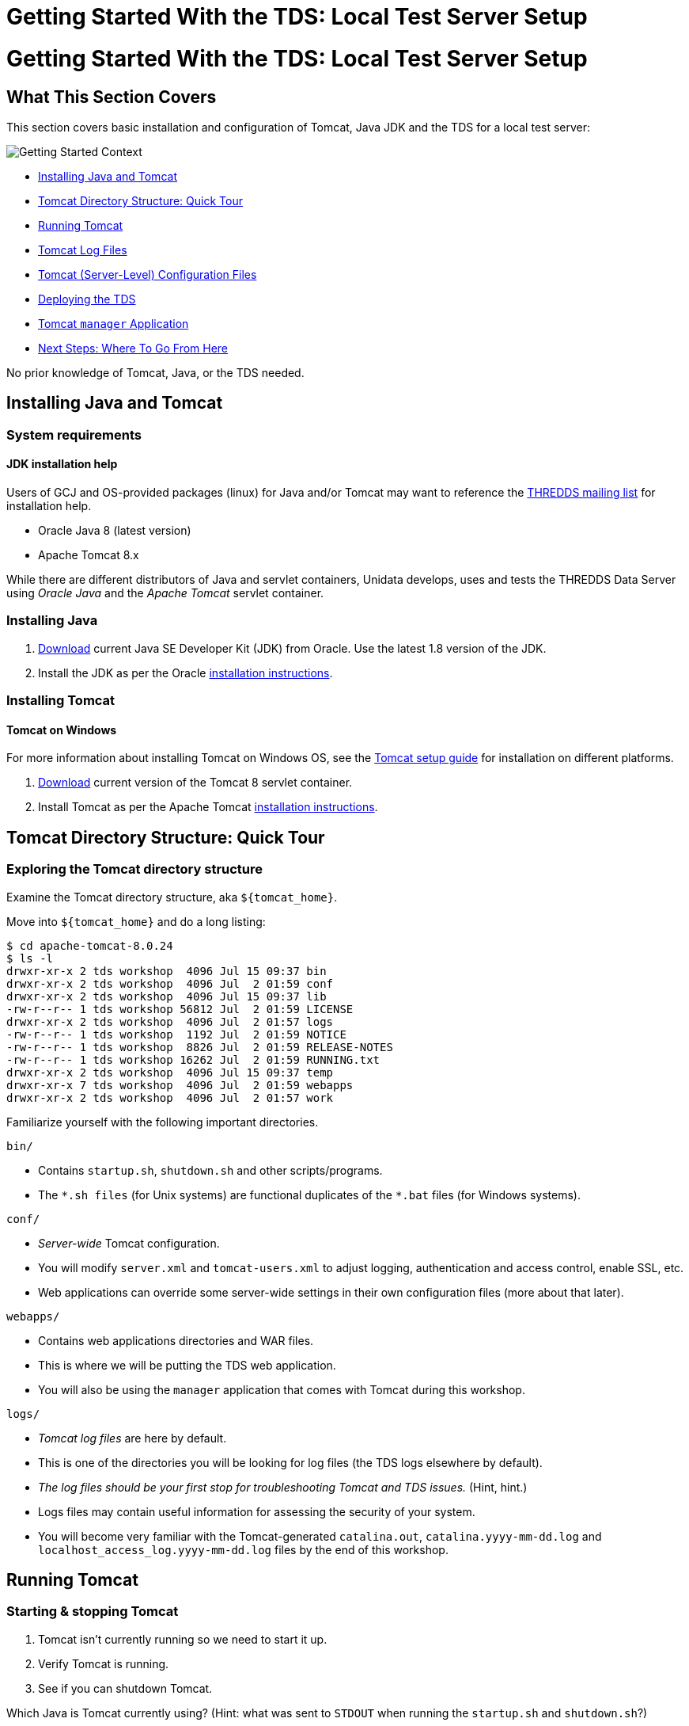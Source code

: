 Getting Started With the TDS: Local Test Server Setup
=====================================================

= Getting Started With the TDS: Local Test Server Setup

== What This Section Covers

This section covers basic installation and configuration of Tomcat, Java
JDK and the TDS for a local test server:

image:images/gettingStartedContext.png[Getting Started Context]

* link:#install[Installing Java and Tomcat]
* link:#tour[Tomcat Directory Structure: Quick Tour]
* link:#running[Running Tomcat]
* link:#logs[Tomcat Log Files]
* link:#files[Tomcat (Server-Level) Configuration Files]
* link:#deploying[Deploying the TDS]
* link:#manager[Tomcat `manager` Application]
* link:#next[Next Steps: Where To Go From Here]

No prior knowledge of Tomcat, Java, or the TDS needed.

== Installing Java and Tomcat

=== System requirements

==== JDK installation help

Users of GCJ and OS-provided packages (linux) for Java and/or Tomcat may
want to reference the
http://www.unidata.ucar.edu/mailing_lists/archives/thredds/[THREDDS
mailing list] for installation help.

* Oracle Java 8 (latest version)
* Apache Tomcat 8.x

While there are different distributors of Java and servlet containers,
Unidata develops, uses and tests the THREDDS Data Server using _Oracle
Java_ and the _Apache Tomcat_ servlet container.

=== Installing Java

1.  http://www.oracle.com/technetwork/java/javase/downloads/[Download]
current Java SE Developer Kit (JDK) from Oracle. Use the latest 1.8
version of the JDK.
2.  Install the JDK as per the Oracle
http://docs.oracle.com/javase/8/docs/technotes/guides/install/install_overview.html[installation
instructions].

=== Installing Tomcat

==== Tomcat on Windows

For more information about installing Tomcat on Windows OS, see the
http://tomcat.apache.org/tomcat-8.0-doc/setup.html#Windows[Tomcat setup
guide] for installation on different platforms.

1.  http://tomcat.apache.org/download-80.cgi[Download] current version
of the Tomcat 8 servlet container.
2.  Install Tomcat as per the Apache Tomcat
http://tomcat.apache.org/tomcat-8.0-doc/setup.html[installation
instructions].

== Tomcat Directory Structure: Quick Tour

=== Exploring the Tomcat directory structure

Examine the Tomcat directory structure, aka `${tomcat_home}`.

Move into `${tomcat_home}` and do a long listing:

----------------------------------------------------------
$ cd apache-tomcat-8.0.24
$ ls -l
drwxr-xr-x 2 tds workshop  4096 Jul 15 09:37 bin
drwxr-xr-x 2 tds workshop  4096 Jul  2 01:59 conf
drwxr-xr-x 2 tds workshop  4096 Jul 15 09:37 lib
-rw-r--r-- 1 tds workshop 56812 Jul  2 01:59 LICENSE
drwxr-xr-x 2 tds workshop  4096 Jul  2 01:57 logs
-rw-r--r-- 1 tds workshop  1192 Jul  2 01:59 NOTICE
-rw-r--r-- 1 tds workshop  8826 Jul  2 01:59 RELEASE-NOTES
-rw-r--r-- 1 tds workshop 16262 Jul  2 01:59 RUNNING.txt
drwxr-xr-x 2 tds workshop  4096 Jul 15 09:37 temp
drwxr-xr-x 7 tds workshop  4096 Jul  2 01:59 webapps
drwxr-xr-x 2 tds workshop  4096 Jul  2 01:57 work
----------------------------------------------------------

Familiarize yourself with the following important directories.

`bin/`

* Contains `startup.sh`, `shutdown.sh` and other scripts/programs.
* The `*.sh files` (for Unix systems) are functional duplicates of the
`*.bat` files (for Windows systems).

`conf/`

* _Server-wide_ Tomcat configuration.
* You will modify `server.xml` and `tomcat-users.xml` to adjust logging,
authentication and access control, enable SSL, etc.
* Web applications can override some server-wide settings in their own
configuration files (more about that later).

`webapps/`

* Contains web applications directories and WAR files.
* This is where we will be putting the TDS web application.
* You will also be using the `manager` application that comes with
Tomcat during this workshop.

`logs/`

* _Tomcat log files_ are here by default.
* This is one of the directories you will be looking for log files (the
TDS logs elsewhere by default).
* _The log files should be your first stop for troubleshooting Tomcat
and TDS issues._ (Hint, hint.)
* Logs files may contain useful information for assessing the security
of your system.
* You will become very familiar with the Tomcat-generated
`catalina.out`, `catalina.yyyy-mm-dd.log` and
`localhost_access_log.yyyy-mm-dd.log` files by the end of this workshop.

== Running Tomcat

=== Starting & stopping Tomcat

1.  Tomcat isn’t currently running so we need to start it up.
2.  Verify Tomcat is running.
3.  See if you can shutdown Tomcat.

Which Java is Tomcat currently using? (Hint: what was sent to `STDOUT`
when running the `startup.sh` and `shutdown.sh`?)

==== Troubleshooting

* Check the logs mostly recently generated in the Tomcat `logs` for
clues about why Tomcat failed to start or stop.
* Pay particular attention to what is being reported in Tomcat’s main
log file: `catalina.out`.

=== Setting `$JAVA_HOME`, `$JAVA_OPTS`, `$CATALINA_BASE`, and
`$CONTENT_ROOT`

==== Tomcat on Windows

If you’re running Tomcat on an instance of Windows OS, you will want to
create a `setenv.bat` file.

We are going to create a file called `setenv.sh` in the Tomcat `bin/`
directory to:

* allow Tomcat to reference/find the location of `$JAVA_HOME` and
`$CATALINA_BASE`) during startup and shutdown;
* increase the amount of memory allocated to the JVM to enhance
performance by setting `$JAVA_OPTS`; and
* add additional settings to the JVM via `$JAVA_OPTS` to enable more
advanced services we will be learning about later on in this workshop.

Create the `setenv.sh` file.

Using your favorite text editor (gedit, vi, emacs, etc.), create a new
file called `setenv.sh` in the Tomcat `bin/` directory:

-----------------------------------
$ pwd
/usr/local/tds/apache-tomcat-8.0.24

$ cd bin
$ vi setenv.sh
-----------------------------------

Add the following information and save your `setenv.sh` file:

---------------------------------------------------------------------------------------------
#!/bin/sh
#
# ENVARS for Tomcat
#
export CATALINA_HOME="/usr/local/tomcat"

export CATALINA_BASE="/usr/local/tomcat"

export JAVA_HOME="/usr"

# TDS specific ENVARS
#
# Define where the TDS content directory will live
#   THIS IS CRITICAL and there is NO DEFAULT - the
#   TDS will not start without this.
#
CONTENT_ROOT=-Dtds.content.root.path=/usr/local/tomcat/content

# set java prefs related variables (used by the wms service, for example)
JAVA_PREFS_ROOTS="-Djava.util.prefs.systemRoot=$CATALINA_HOME/content/thredds/javaUtilPrefs \
                  -Djava.util.prefs.userRoot=$CATALINA_HOME/content/thredds/javaUtilPrefs"

#
# Some commonly used JAVA_OPTS settings:
#
NORMAL="-d64 -Xmx4096m -Xms512m -server -ea"
HEAP_DUMP="-XX:+HeapDumpOnOutOfMemoryError"
HEADLESS="-Djava.awt.headless=true"

#
# Standard setup.
#
JAVA_OPTS="$CONTENT_ROOT $NORMAL $MAX_PERM_GEN $HEAP_DUMP $HEADLESS $JAVA_PREFS_ROOTS"

export JAVA_OPTS
---------------------------------------------------------------------------------------------

==== Settings

Whenever possible, Unidata recommends `-Xmx4096m` (or more) for 64-bit
systems.

The parameters we pass to `$JAVA_OPTS`:

* `-Xms` is the initial and minimum allocated memory of the JVM (for
performance).
* `-Xmx` the maximum allocated memory of the JVM (for performance).
* `-server` tells the Hostspot compiler to run the JVM in ``server''
mode (for performance).
* `-Djava.awt.headless=true` is needed to prevent graphics rendering
code from assuming a graphics console exists. Without this, WMS code
will crash the server in some circumstances.
* `-Djava.util.prefs.systemRoot=$CATALINA_BASE/content/thredds/javaUtilPrefs`
allows the
http://www.unidata.ucar.edu/software/thredds/current/tds/faq.html#javaUtilPrefs[java.util.prefs]
of the TDS WMS to write system preferences to a location that is
writable by the Tomcat user.

Implement your changes by restarting Tomcat.

Restart Tomcat and examine the output generated to the terminal window
by the startup script:

------------------------------------------------------------------------------------------------------------------------------------
$ ./startup.sh
Using CATALINA_BASE:   /usr/local/tds/apache-tomcat-8.0.24
Using CATALINA_HOME:   /usr/local/tds/apache-tomcat-8.0.24
Using CATALINA_TMPDIR: /usr/local/tds/apache-tomcat-8.0.24/temp
Using JRE_HOME: /usr/local/tds/jdk1.8u51
Using CLASSPATH:       /usr/local/tds/apache-tomcat-8.0.24/bin/bootstrap.jar:/usr/local/tds/apache-tomcat-8.0.24/bin/tomcat-juli.jar
------------------------------------------------------------------------------------------------------------------------------------

Did you notice any difference in the what is being reported to `STDOUT`
during startup?

Take a look at the running Tomcat process to see the new `$JAVA_OPTS`
settings:

---------------------------------------------------------------------------------------------------------------------------------------------------------------------------------------------------------------------------------------------------------------------------------------------------------------------------------------------------------------------------------------------------------------------------------------------------------------------------------------------------------------------------------------------------
$ ps -ef | grep tomcat
tds      22007     1  9 09:44 pts/1    00:00:02 /usr/local/tds/jdk1.8u51/bin/java -Djava.util.logging.config.file=/usr/local/tds/apache-tomcat-8.0.24/conf/logging.properties -Djava.util.logging.manager=org.apache.juli.ClassLoaderLogManager -Xmx4096m
  -Xms512m -server -Djava.awt.headless=true -Djava.util.prefs.systemRoot=/usr/local/tds/apache-tomcat-8.0.24/content/thredds/javaUtilPrefs -Djava.endorsed.dirs=/usr/local/tds/apache-tomcat-8.0.24/endorsed -classpath /usr/local/tds/apache-tomcat-8.0.24/bin/bootstrap.jar:/usr/local/tds/apache-tomcat-8.0.24/bin/tomcat-juli.jar -Dcatalina.base=/usr/local/tds/apache-tomcat-8.0.24 -Dcatalina.home=/usr/local/tds/apache-tomcat-8.0.24 -Djava.io.tmpdir=/usr/local/tds/apache-tomcat-8.0.24/temp org.apache.catalina.startup.Bootstrap start
tds      22030 21675  0 09:44 pts/1    00:00:00 grep tomcat
---------------------------------------------------------------------------------------------------------------------------------------------------------------------------------------------------------------------------------------------------------------------------------------------------------------------------------------------------------------------------------------------------------------------------------------------------------------------------------------------------------------------------------------------------

==== Environment Variables

For more information on the environment variable prerequisites used by
Tomcat, consult `${tomcat_home}/bin/catalina.sh` (or `catalina.bat`)
file.

What allows us to create the `setenv.sh` file and have its contents
read? (Hint: have a look at the `catalina.sh` file in the Tomcat `bin/`
directory at lines 24 and 133).

==== Troubleshooting

* Do not forget include the ’`m`’ in your `-Xms` and `-Xmx` settings.
* You may have allocated too much memory for the JVM settings if Tomcat
fails to start and you get the following error reported in the Tomcat
log `catalina.out`:
* Likewise, if there is an error with your JVM memory allocation syntax
in the `setenv.sh` file, it will be reported to `catalina.out`:
* If you intend to use WMS and see something like the following in
reported in `catalina.out`:

== Tomcat Log Files

=== Tomcat `logs/`

1.  Look at the different types of log files being generated in the
Tomcat `logs/` directory.
2.  Examining `catalina.out`.

=== Things to know about `catalina.out`

==== `catalina.out`

The
http://marc.info/?l=tomcat-user&w=2&r=1&s=catalina.out+rotate&q=b[Tomcat
Users mailing list] has seen a lot of traffic dedicated to
`catalina.out` logging and rotation.

* Tomcat `System.out` and `System.err` gets appended to `catalina.out`.
* `catalina.out` can quickly grow large if the hosted web applications
are not specifically catching and logging `System.out` and `System.err`
to designated files.
* `catalina.out` is not automatically rotated in Tomcat.
* You should employ an outside log rotation program (e.g., `logadm` or
`logrotate`) to rotate `catalina.out`.
* It is good practice to archive and remove old `catalina.out` files and
other log files out of the Tomcat `logs/` on a regular basis.
* On Windows, the `catalina.out` file is not automatically created.
Instead only the `catalina.yyyy-mm-dd.log` files are used. These have
equivalent content.

== Tomcat (Server-Level) Configuration Files

=== About `server.xml`

==== Keep in mind

Tomcat’s configuration files, including `server.xml` can be found in in
the Tomcat `conf/` directory.

* XML file (well-formed syntax is important).
* Tomcat’s main configuration file.
* Changes to `server.xml` do not take effect until Tomcat is restarted.
* Where we make changes to enhance TDS security.

=== Important elements in `server.xml`

1.  Examine the Elements in `server.xml`.

=== About `tomcat-users.xml`

* XML file (well-formed syntax is important).
* Stores user names, passwords and roles.
* Changes to `tomcat-users.xml` do not take effect until Tomcat is
restarted.
* What the TDS uses for user authentication and access control.

=== Important elements in `tomcat-users.xml`

1.  Examine the Elements in `tomcat-users.xml`.

== Deploying the TDS

=== About WAR files

* WAR is short for **W**eb **AR**chive.
* By default, Tomcat will automatically unpack the WAR distribution into
directory of the same name upon deployment.
* Note: the unpacked directory is overwritten each time a new WAR file
is deployed.

=== Downloading & deploying `thredds.war`

==== Upgrading the TDS

A link:Checklist.html[maintenance checklist] and contains helpful
information about upgrading the TDS.
http://www.unidata.ucar.edu/software/thredds/current/tds/UpgradingTo4.6.html[New
features] and
http://www.unidata.ucar.edu/software/thredds/current/tds/UpgradingTo4.6.html[configuration
changes] made between TDS versions are listed for each release.

ftp://ftp.unidata.ucar.edu/pub/thredds/4.6/current/thredds.war[Download]
the TDS WAR file from Unidata’s web site.

We will be using the current _TDS 4.6.2 version_ for this workshop:

`thredds.war`

Deploy the TDS in Tomcat.

Put `thredds.war` in the Tomcat `webapps/` directory:

-------------------------------------------------------------
$ pwd
/usr/local/tds/apache-tomcat-8.0.24/bin
$ cd ../webapps

$ mv ~/thredds.war .
$ ls -l
drwxr-xr-x 13 tds workshop     4096 Jul 15 09:37 docs
drwxr-xr-x  6 tds workshop     4096 Jul 15 09:37 examples
drwxr-xr-x  5 tds workshop     4096 Jul 15 09:37 host-manager
drwxr-xr-x  5 tds workshop     4096 Jul 15 09:37 manager
drwxr-xr-x  3 tds workshop     4096 Jul 15 09:37 ROOT
-rw-r--r--  1 tds workshop 33218655 Jul 15 09:50 thredds.war
-------------------------------------------------------------

Confirm the TDS has been deployed.

If Tomcat is already running, wait a couple of seconds after placing the
WAR file in the Tomcat `webapps/` and then verify the `thredds.war` file
was unpacked:

-------------------------------------------------------------
$ ls -l
drwxr-xr-x 13 tds workshop     4096 Jul 15 09:37 docs
drwxr-xr-x  6 tds workshop     4096 Jul 15 09:37 examples
drwxr-xr-x  5 tds workshop     4096 Jul 15 09:37 host-manager
drwxr-xr-x  5 tds workshop     4096 Jul 15 09:37 manager
drwxr-xr-x  3 tds workshop     4096 Jul 15 09:37 ROOT
drwxr-xr-x 8 tds workshop 4096 Jul 15 09:51 thredds
-rw-r--r--  1 tds workshop 33218655 Jul 15 09:50 thredds.war
-------------------------------------------------------------

Go to http://localhost:8080/thredds/ in your browser to verify the TDS
has been deployed:

image:images/tds.png[THREDDS Distribution Catalog]

Confirm the creation of the TDS `content/` directory.

Move into `${tomcat_home}` and do a long listing:

----------------------------------------------------------
$ pwd
/usr/local/tds/apache-tomcat-8.0.24/webapps
$ cd ..

$ ls -l
drwxr-xr-x 2 tds workshop  4096 Jul 15 09:51 bin
drwxr-xr-x 3 tds workshop  4096 Jul 15 09:55 conf
drwxr-xr-x 3 tds workshop 4096 Jul 15 09:52 content
drwxr-xr-x 2 tds workshop  4096 Jul 15 09:37 lib
-rw-r--r-- 1 tds workshop 56812 Jul  2 01:59 LICENSE
drwxr-xr-x 2 tds workshop  4096 Jul 15 09:39 logs
-rw-r--r-- 1 tds workshop  1192 Jul  2 01:59 NOTICE
-rw-r--r-- 1 tds workshop  8826 Jul  2 01:59 RELEASE-NOTES
-rw-r--r-- 1 tds workshop 16262 Jul  2 01:59 RUNNING.txt
drwxr-xr-x 2 tds workshop  4096 Jul 15 09:55 temp
drwxr-xr-x 8 tds workshop  4096 Jul 15 09:51 webapps
drwxr-xr-x 3 tds workshop  4096 Jul 15 09:39 work
----------------------------------------------------------

==== Troubleshooting

* Any error in the TDS deployment will be reported in the `catalina.out`
file of the Tomcat `logs/` directory.
* Be sure you have downloaded and deployed the correct version of the
TDS (version 4.3.18 snapshot for this workshop). The TDS version number
will appear in the blue bar at the bottom of TDS catalog pages.

== Tomcat `manager` Application

=== About the `manager` application

==== More about `manager`

For more information about the Tomcat `manager` application, see the
Tomcat
http://tomcat.apache.org/tomcat-8.0-doc/manager-howto.html[Manager App
HOW-TO] documentation.

* ``Free'' web application that comes with Tomcat distribution.
* Lives in the `manager` directory in the Tomcat `webapps/` directory.
* Allows Tomcat administrators to deploy, undeploy, or reload web
applications such as the TDS without having to shut down and restart
Tomcat.
* Provides server status statistics for the JVM and each connector you
have configured in `server.xml`.

=== Accessing the Tomcat `manager` application

==== Changes to the `manager` application

The `manager` application URLs and roles has been re-structured. See the
Tomcat http://tomcat.apache.org/migration.html[Migration guide] for more
information.

Attempt to access the Tomcat `manager` application in your browser:
http://localhost:8080/manager/html/. You will be prompted to login via
BASIC authentication, which will end in failure since we do not yet have
permission to access the `manager` application:

image:images/manager401.png[Manager app with 401 response code]

Based on what we know about Tomcat configuration, which file in the
Tomcat `conf/` directory should we edit to grant ourselves access to the
`manager` application?

==== Keep in mind

Changes to `tomcat-users.xml` do not take effect until Tomcat is
restarted.

=== Granting access to the `manager` application

Modify `tomcat-users.xml` to add `role` and `user` elements.

Using your favorite editor, open `${tomcat_home}/conf/tomcat-users.xml`:

---------------------
$ vi tomcat-users.xml
---------------------

Between the `<tomcat-users>` tags, add a `role` element and specify the
`rolename` attribute as `manager`:

----------------------------------
<tomcat-users>
    <role rolename="manager-gui"/>
</tomcat-users>
----------------------------------

Now add a new user by adding a `user` element. Create a `username` and
`password` for the new user and specify `manager-gui` as one of the
`roles` (in this example we are creating a user called `admin' with a
corresponding password of `secret'):

---------------------------------------------------------------------
<tomcat-users>
    <role rolename="manager-gui"/>
    <user username="admin" password="secret" roles="manager-gui"/>   
</tomcat-users>
---------------------------------------------------------------------

Restart Tomcat and log into the `manager` application.

==== Thinking ahead

To gain access to restricted parts of the TDS, you will perform the same
steps you used to grant yourself access to the `manager` application.

Attempt to access the `manager` application again
(http://localhost:8080/manager/html/), this time logging in using the
`name` and `password` specified in `tomcat-users.xml`:

image:images/manager.png[Tomcat manager application]

Voilà! You should have access to the `manager` application.

==== Troubleshooting

* Check the XML syntax in `tomcat-users.xml` to make sure it is
well-formed and without error.
* Did you restart Tomcat after you made your changes to
`tomcat-users.xml`?
* Any errors will be reported in the Tomcat `logs/catalina.out` file.

=== Deploying the TDS using the `manager` application

1.  Use the `manager` application to undeploy the TDS.
2.  Deploy the TDS using the `manager` application.

== Next Steps: Where To Go From Here

=== You’re not finished yet

==== TDS Monitoring & Debugging Tools

You will need to enable link:Security.html#ssl[Enable SSL encryption] to
access a couple of TDS monitoring and debugging tools.

* If you plan to deploy the TDS in a _production environment_ you will
need to follow the best practices outlined in the
link:Security.html[Production server overview] section of the tutorial
to finish hardening your server environment.
* The link:BasicThreddsConfig_xml.html[Basic TDS Configuration] and
link:ConfigCatalogs.html[TDS Configuration Catalogs] sections of this
tutorial covers the TDS configuration files, configuration options and
TDS catalog structure.
